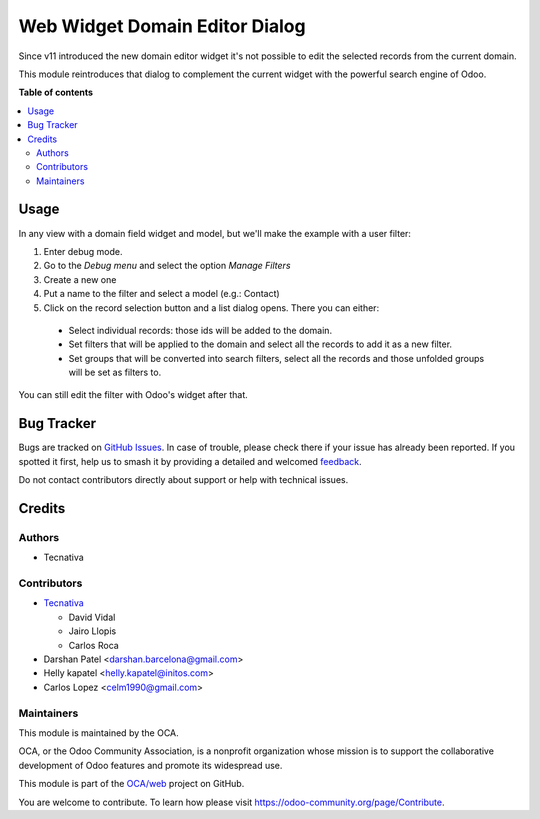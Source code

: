 ===============================
Web Widget Domain Editor Dialog
===============================

.. 
   !!!!!!!!!!!!!!!!!!!!!!!!!!!!!!!!!!!!!!!!!!!!!!!!!!!!
   !! This file is generated by oca-gen-addon-readme !!
   !! changes will be overwritten.                   !!
   !!!!!!!!!!!!!!!!!!!!!!!!!!!!!!!!!!!!!!!!!!!!!!!!!!!!
   !! source digest: sha256:a19a57ea34b8bf09bb11728f135294a703e7b7da461f205bc77a8ce798c2ff0f
   !!!!!!!!!!!!!!!!!!!!!!!!!!!!!!!!!!!!!!!!!!!!!!!!!!!!

.. |badge1| image:: https://img.shields.io/badge/maturity-Beta-yellow.png
    :target: https://odoo-community.org/page/development-status
    :alt: Beta
.. |badge2| image:: https://img.shields.io/badge/licence-AGPL--3-blue.png
    :target: http://www.gnu.org/licenses/agpl-3.0-standalone.html
    :alt: License: AGPL-3
.. |badge3| image:: https://img.shields.io/badge/github-OCA%2Fweb-lightgray.png?logo=github
    :target: https://github.com/OCA/web/tree/17.0/web_widget_domain_editor_dialog
    :alt: OCA/web
.. |badge4| image:: https://img.shields.io/badge/weblate-Translate%20me-F47D42.png
    :target: https://translation.odoo-community.org/projects/web-17-0/web-17-0-web_widget_domain_editor_dialog
    :alt: Translate me on Weblate
.. |badge5| image:: https://img.shields.io/badge/runboat-Try%20me-875A7B.png
    :target: https://runboat.odoo-community.org/builds?repo=OCA/web&target_branch=17.0
    :alt: Try me on Runboat

|badge1| |badge2| |badge3| |badge4| |badge5|

Since v11 introduced the new domain editor widget it's not possible to
edit the selected records from the current domain.

This module reintroduces that dialog to complement the current widget
with the powerful search engine of Odoo.

**Table of contents**

.. contents::
   :local:

Usage
=====

In any view with a domain field widget and model, but we'll make the
example with a user filter:

1. Enter debug mode.
2. Go to the *Debug menu* and select the option *Manage Filters*
3. Create a new one
4. Put a name to the filter and select a model (e.g.: Contact)
5. Click on the record selection button and a list dialog opens. There
   you can either:

..

   -  Select individual records: those ids will be added to the domain.
   -  Set filters that will be applied to the domain and select all the
      records to add it as a new filter.
   -  Set groups that will be converted into search filters, select all
      the records and those unfolded groups will be set as filters to.

You can still edit the filter with Odoo's widget after that.

|image1|

.. |image1| image:: https://raw.githubusercontent.com/OCA/web/17.0/web_widget_domain_editor_dialog/static/src/img/behaviour.gif

Bug Tracker
===========

Bugs are tracked on `GitHub Issues <https://github.com/OCA/web/issues>`_.
In case of trouble, please check there if your issue has already been reported.
If you spotted it first, help us to smash it by providing a detailed and welcomed
`feedback <https://github.com/OCA/web/issues/new?body=module:%20web_widget_domain_editor_dialog%0Aversion:%2017.0%0A%0A**Steps%20to%20reproduce**%0A-%20...%0A%0A**Current%20behavior**%0A%0A**Expected%20behavior**>`_.

Do not contact contributors directly about support or help with technical issues.

Credits
=======

Authors
-------

* Tecnativa

Contributors
------------

-  `Tecnativa <https://www.tecnativa.com>`__

   -  David Vidal
   -  Jairo Llopis
   -  Carlos Roca

-  Darshan Patel <darshan.barcelona@gmail.com>
-  Helly kapatel <helly.kapatel@initos.com>
-  Carlos Lopez <celm1990@gmail.com>

Maintainers
-----------

This module is maintained by the OCA.

.. image:: https://odoo-community.org/logo.png
   :alt: Odoo Community Association
   :target: https://odoo-community.org

OCA, or the Odoo Community Association, is a nonprofit organization whose
mission is to support the collaborative development of Odoo features and
promote its widespread use.

This module is part of the `OCA/web <https://github.com/OCA/web/tree/17.0/web_widget_domain_editor_dialog>`_ project on GitHub.

You are welcome to contribute. To learn how please visit https://odoo-community.org/page/Contribute.
